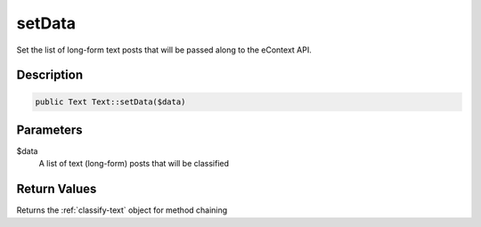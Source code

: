 setData
=======

Set the list of long-form text posts that will be passed along to the eContext API.

Description
^^^^^^^^^^^

.. code-block:: php

    public Text Text::setData($data)

Parameters
^^^^^^^^^^

$data
    A list of text (long-form) posts that will be classified

Return Values
^^^^^^^^^^^^^

Returns the :ref:`classify-text` object for method chaining

